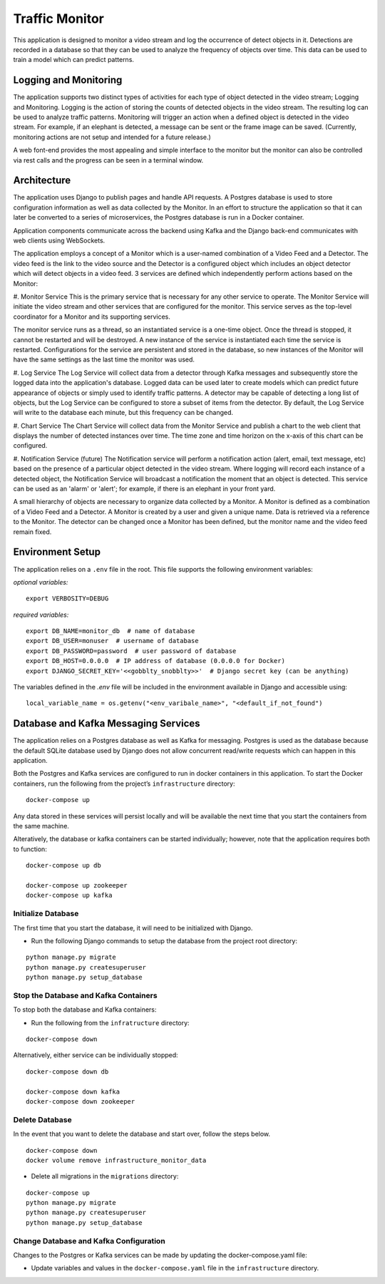 Traffic Monitor
===============

This application is designed to monitor a video stream and log the occurrence of detect objects in it. Detections are recorded in a database so that they can be used to analyze the frequency of objects over time. This data can be used to train a model which can predict patterns.

Logging and Monitoring
----------------------
The application supports two distinct types of activities for each type of object detected in the video stream; Logging and Monitoring.  Logging is the action of storing the counts of detected objects in the video stream.  The resulting log can be used to analyze traffic patterns.  Monitoring will trigger an action when a defined object is detected in the video stream.  For example, if an elephant is detected, a message can be sent or the frame image can be saved. (Currently, monitoring actions are not setup and intended for a future release.)

A web font-end provides the most appealing and simple interface to the monitor but the monitor can also be controlled via rest calls and the progress can be seen in a terminal window.

Architecture
------------
The application uses Django to publish pages and handle API requests.  A Postgres database is used to store configuration information as well as data collected by the Monitor.  In an effort to structure the application so that it can later be converted to a series of microservices, the Postgres database is run in a Docker container.

Application components communicate across the backend using Kafka and the Django back-end communicates with web clients using WebSockets.

The application employs a concept of a Monitor which is a user-named combination of a Video Feed and a Detector.  The video feed is the link to the video source and the Detector is a configured object which includes an object detector which will detect objects in a video feed.  3 services are defined which independently perform actions based on the Monitor:

#. Monitor Service
This is the primary service that is necessary for any other service to operate.  The Monitor Service will initiate the video stream and other services that are configured for the monitor.  This service serves as the top-level coordinator for a Monitor and its supporting services.

The monitor service runs as a thread, so an instantiated service is a one-time object.  Once the thread is stopped, it cannot be restarted and will be destroyed.  A new instance of the service is instantiated each time the service is restarted.  Configurations for the service are persistent and stored in the database, so new instances of the Monitor will have the same settings as the last time the monitor was used.

#. Log Service
The Log Service will collect data from a detector through Kafka messages and subsequently store the logged data into the application's database. Logged data can be used later to create models which can predict future appearance of objects or simply used to identify traffic patterns.  A detector may be capable of detecting a long list of objects, but the Log Service can be configured to store a subset of items from the detector.  By default, the Log Service will write to the database each minute, but this frequency can be changed.

#. Chart Service
The Chart Service will collect data from the Monitor Service and publish a chart to the web client that displays the number of detected instances over time.  The time zone and time horizon on the x-axis of this chart can be configured.

#. Notification Service (future)
The Notification service will perform a notification action (alert, email, text message, etc) based on the presence of a particular object detected in the video stream.  Where logging will record each instance of a detected object, the Notification Service will broadcast a notification the moment that an object is detected.  This service can be used as an 'alarm' or 'alert'; for example, if there is an elephant in your front yard.

A small hierarchy of objects are necessary to organize data collected by a Monitor.  A Monitor is defined as a combination of a Video Feed and a Detector.  A Monitor is created by a user and given a unique name.  Data is retrieved via a reference to the Monitor.  The detector can be changed once a Monitor has been defined, but the monitor name and the video feed remain fixed.


Environment Setup
-----------------
The application relies on a ``.env`` file in the root.  This file supports the following environment variables:

*optional variables:*
::

    export VERBOSITY=DEBUG


*required variables:*
::

    export DB_NAME=monitor_db  # name of database
    export DB_USER=monuser  # username of database
    export DB_PASSWORD=password  # user password of database
    export DB_HOST=0.0.0.0  # IP address of database (0.0.0.0 for Docker)
    export DJANGO_SECRET_KEY='<<gobblty_snobblty>>'  # Django secret key (can be anything)

The variables defined in the `.env` file will be included in the environment available in Django and accessible using:

::

    local_variable_name = os.getenv("<env_varibale_name>", "<default_if_not_found")


Database and Kafka Messaging Services
-------------------------------------

The application relies on a Postgres database as well as Kafka for messaging. Postgres is used as the database because the default SQLite database used by Django does not allow concurrent read/write requests which can happen in this application.

Both the Postgres and Kafka services are configured to run in docker containers in this application.  To start the Docker containers, run the following from the project’s ``infrastructure`` directory:

::

    docker-compose up

Any data stored in these services will persist locally and will be available the next time that you start the containers from the same machine.

Alteratively, the database or kafka containers can be started individually; however, note that the application requires both to function:

::

    docker-compose up db

    docker-compose up zookeeper
    docker-compose up kafka

Initialize Database
^^^^^^^^^^^^^^^^^^^
The first time that you start the database, it will need to be initialized with Django.

-  Run the following Django commands to setup the database from the project root directory:

::

    python manage.py migrate
    python manage.py createsuperuser
    python manage.py setup_database

Stop the Database and Kafka Containers
^^^^^^^^^^^^^^^^^^^^^^^^^^^^^^^^^^^^^^
To stop both the database and Kafka containers:

-  Run the following from the ``infratructure`` directory:

::

    docker-compose down

Alternatively, either service can be individually stopped:

::

    docker-compose down db

    docker-compose down kafka
    docker-compose down zookeeper

Delete Database
^^^^^^^^^^^^^^^
In the event that you want to delete the database and start over, follow the steps below.

::

   docker-compose down
   docker volume remove infrastructure_monitor_data

-  Delete all migrations in the ``migrations`` directory:

::

    docker-compose up
    python manage.py migrate
    python manage.py createsuperuser
    python manage.py setup_database

Change Database and Kafka Configuration
^^^^^^^^^^^^^^^^^^^^^^^^^^^^^^^^^^^^^^^
Changes to the Postgres or Kafka services can be made by updating the docker-compose.yaml file:

-  Update variables and values in the ``docker-compose.yaml`` file in
   the ``infrastructure`` directory.
